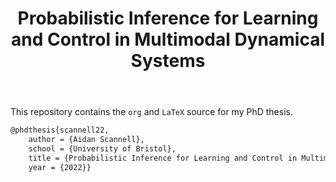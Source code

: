 #+TITLE: Probabilistic Inference for Learning and Control in Multimodal Dynamical Systems

This repository contains the =org= and =LaTeX= source for my PhD thesis.

# TODO add shield with link to pdf and counter

# Citation
#+begin_src LaTeX
@phdthesis{scannell22,
    author = {Aidan Scannell},
    school = {University of Bristol},
    title = {Probabilistic Inference for Learning and Control in Multimodal Dynamical Systems}
    year = {2022}}
#+end_src
